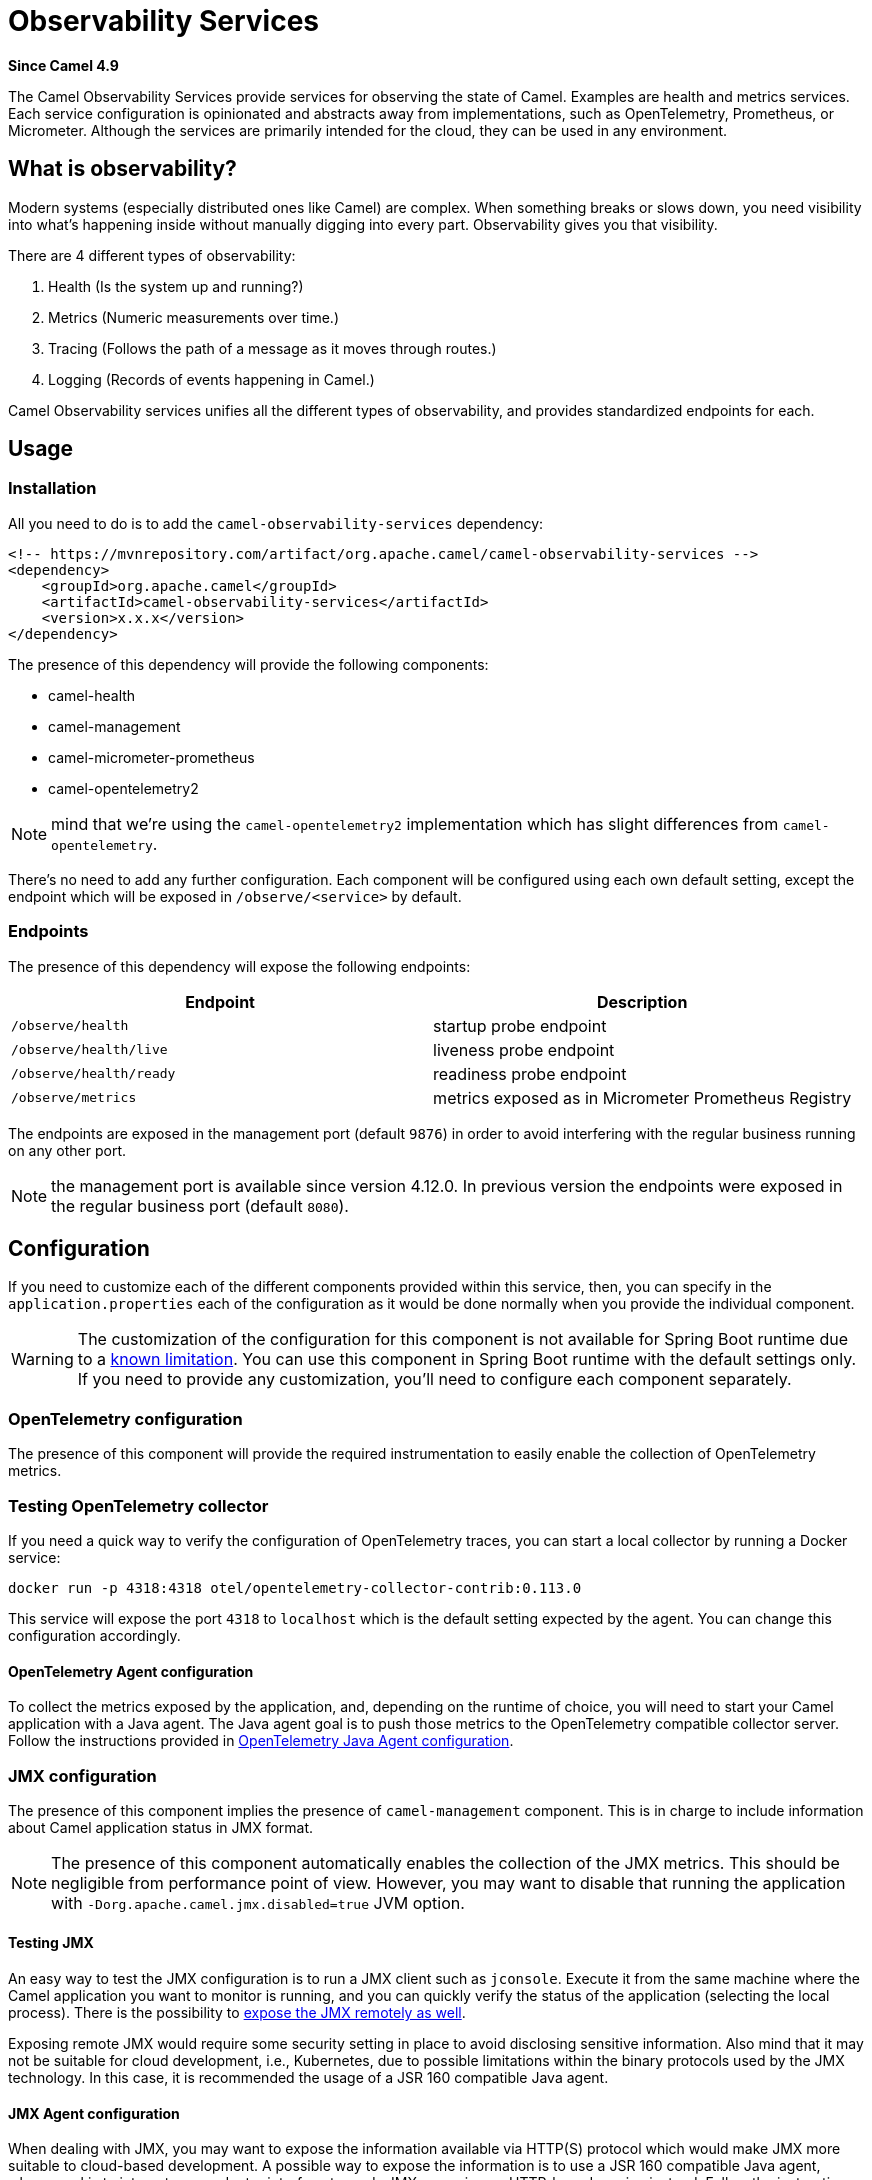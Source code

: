 = Observability Services Component
:doctitle: Observability Services
:shortname: observability-services
:artifactid: camel-observability-services
:description: Camel Observability Services
:since: 4.9
:supportlevel: Preview
:tabs-sync-option:

*Since Camel {since}*

The Camel Observability Services provide services for observing the state of Camel. Examples are health and metrics services. Each service configuration is opinionated and abstracts away from implementations, such as OpenTelemetry, Prometheus, or Micrometer. Although the services are primarily intended for the cloud, they can be used in any environment.

== What is observability?

Modern systems (especially distributed ones like Camel) are complex. When something breaks or slows down, you need visibility into what's happening inside without manually digging into every part. Observability gives you that visibility. 

There are 4 different types of observability:

1. Health (Is the system up and running?)
2. Metrics (Numeric measurements over time.)
3. Tracing (Follows the path of a message as it moves through routes.)
4. Logging (Records of events happening in Camel.)

Camel Observability services unifies all the different types of observability, and provides standardized endpoints for each. 

== Usage

=== Installation

All you need to do is to add the `camel-observability-services` dependency:

```xml
<!-- https://mvnrepository.com/artifact/org.apache.camel/camel-observability-services -->
<dependency>
    <groupId>org.apache.camel</groupId>
    <artifactId>camel-observability-services</artifactId>
    <version>x.x.x</version>
</dependency>
```

The presence of this dependency will provide the following components:

* camel-health
* camel-management
* camel-micrometer-prometheus
* camel-opentelemetry2

NOTE: mind that we're using the `camel-opentelemetry2` implementation which has slight differences from `camel-opentelemetry`.

There's no need to add any further configuration.
Each component will be configured using each own default setting,
except the endpoint which will be exposed in `/observe/<service>` by default.

=== Endpoints

The presence of this dependency will expose the following endpoints:

|====
|Endpoint | Description

| `/observe/health` | startup probe endpoint
| `/observe/health/live` | liveness probe endpoint
| `/observe/health/ready` | readiness probe endpoint
| `/observe/metrics` | metrics exposed as in Micrometer Prometheus Registry

|====

The endpoints are exposed in the management port (default `9876`) in order to avoid interfering with the regular business running on any other port.

NOTE: the management port is available since version 4.12.0. In previous version the endpoints were exposed in the regular business port (default `8080`).

== Configuration

If you need to customize each of the different components provided within this service, then, you can specify in the `application.properties` each of the configuration as it would be done normally when you provide the individual component.

WARNING: The customization of the configuration for this component is not available for Spring Boot runtime due to a https://github.com/spring-projects/spring-boot/issues/24688[known limitation]. You can use this component in Spring Boot runtime with the default settings only. If you need to provide any customization, you'll need to configure each component separately.

=== OpenTelemetry configuration

The presence of this component will provide the required instrumentation to easily enable the collection of OpenTelemetry metrics.

=== Testing OpenTelemetry collector

If you need a quick way to verify the configuration of OpenTelemetry traces, you can start a local collector by running a Docker service:

```bash
docker run -p 4318:4318 otel/opentelemetry-collector-contrib:0.113.0
```

This service will expose the port `4318` to `localhost` which is the default setting expected by the agent. You can change this configuration accordingly.

==== OpenTelemetry Agent configuration

To collect the metrics exposed by the application, and, depending on the runtime of choice,
you will need to start your Camel application with a Java agent.
The Java agent goal is to push those metrics to the OpenTelemetry compatible collector server.
Follow the instructions
provided in xref:others:opentelemetry.adoc#OpenTelemetry-JavaAgent[OpenTelemetry Java Agent configuration].

=== JMX configuration

The presence of this component implies the presence of `camel-management` component. This is in charge to include information about Camel application status in JMX format.

NOTE: The presence of this component automatically enables the collection of the JMX metrics. This should be negligible from performance point of view.
However, you may want to disable that running the application with `-Dorg.apache.camel.jmx.disabled=true` JVM option.

==== Testing JMX

An easy way to test the JMX configuration is to run a JMX client such as `jconsole`.
Execute it from the same machine where the Camel application you want to monitor is running,
and you can quickly verify the status of the application (selecting the local process).
There is the possibility to https://docs.oracle.com/javase/tutorial/jmx/remote/jconsole.html[expose the JMX remotely as well].

Exposing remote JMX would require some security setting in place to avoid disclosing sensitive information.
Also mind that it may not be suitable for cloud development, i.e.,
Kubernetes, due to possible limitations within the binary protocols used by the JMX technology.
In this case, it is recommended the usage of a JSR 160 compatible Java agent.

==== JMX Agent configuration

When dealing with JMX,
you may want
to expose the information available via HTTP(S) protocol which would make JMX more suitable to cloud-based development.
A possible way to expose the information is to use a JSR 160 compatible Java agent,
whose goal is to interact as an adapter interface towards JMX, exposing an HTTP-based service instead.
Follow the instructions provided in xref:manual::jmx.adoc#_how_to_use_a_java_agent[JMX Java Agent configuration].
